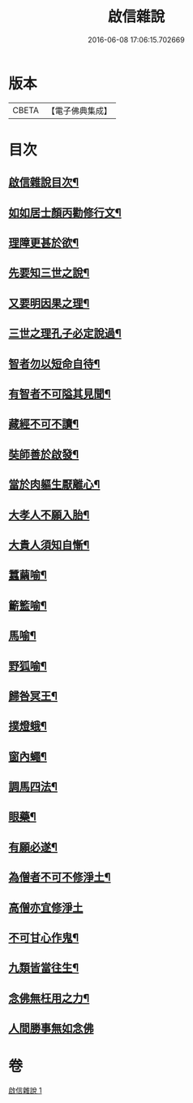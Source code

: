 #+TITLE: 啟信雜說 
#+DATE: 2016-06-08 17:06:15.702669

* 版本
 |     CBETA|【電子佛典集成】|

* 目次
** [[file:KR6p0120_001.txt::001-0642b12][啟信雜說目次¶]]
** [[file:KR6p0120_001.txt::001-0642c10][如如居士顏丙勸修行文¶]]
** [[file:KR6p0120_001.txt::001-0643b5][理障更甚於欲¶]]
** [[file:KR6p0120_001.txt::001-0643b23][先要知三世之說¶]]
** [[file:KR6p0120_001.txt::001-0643c6][又要明因果之理¶]]
** [[file:KR6p0120_001.txt::001-0643c16][三世之理孔子必定說過¶]]
** [[file:KR6p0120_001.txt::001-0644a9][智者勿以短命自待¶]]
** [[file:KR6p0120_001.txt::001-0644a17][有智者不可隘其見聞¶]]
** [[file:KR6p0120_001.txt::001-0644c2][藏經不可不讀¶]]
** [[file:KR6p0120_001.txt::001-0644c19][奘師善於啟發¶]]
** [[file:KR6p0120_001.txt::001-0645a6][當於肉軀生厭離心¶]]
** [[file:KR6p0120_001.txt::001-0645a21][大孝人不願入胎¶]]
** [[file:KR6p0120_001.txt::001-0645b16][大貴人須知自慚¶]]
** [[file:KR6p0120_001.txt::001-0645c9][蠶繭喻¶]]
** [[file:KR6p0120_001.txt::001-0645c22][籪籃喻¶]]
** [[file:KR6p0120_001.txt::001-0646a6][馬喻¶]]
** [[file:KR6p0120_001.txt::001-0646a16][野狐喻¶]]
** [[file:KR6p0120_001.txt::001-0646b4][歸咎冥王¶]]
** [[file:KR6p0120_001.txt::001-0646b16][撲燈蛾¶]]
** [[file:KR6p0120_001.txt::001-0646b22][窗內蠅¶]]
** [[file:KR6p0120_001.txt::001-0646c4][調馬四法¶]]
** [[file:KR6p0120_001.txt::001-0646c14][眼藥¶]]
** [[file:KR6p0120_001.txt::001-0646c24][有願必遂¶]]
** [[file:KR6p0120_001.txt::001-0647a9][為僧者不可不修淨土¶]]
** [[file:KR6p0120_001.txt::001-0647a24][高僧亦宜修淨土]]
** [[file:KR6p0120_001.txt::001-0647b10][不可甘心作鬼¶]]
** [[file:KR6p0120_001.txt::001-0647b23][九類皆當往生¶]]
** [[file:KR6p0120_001.txt::001-0647c18][念佛無枉用之力¶]]
** [[file:KR6p0120_001.txt::001-0647c24][人間勝事無如念佛]]

* 卷
[[file:KR6p0120_001.txt][啟信雜說 1]]

